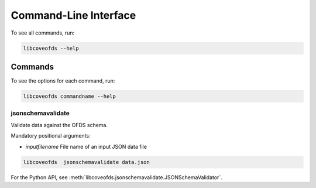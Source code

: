 Command-Line Interface
======================

To see all commands, run:

.. code-block:: bash

    libcoveofds --help


Commands
~~~~~~~~

To see the options for each command, run:

.. code-block:: bash

    libcoveofds commandname --help


jsonschemavalidate
------------------

Validate data against the OFDS schema.

Mandatory positional arguments:

- `inputfilename` File name of an input JSON data file

.. code-block:: bash

    libcoveofds  jsonschemavalidate data.json

For the Python API, see :meth:`libcoveofds.jsonschemavalidate.JSONSchemaValidator`.
